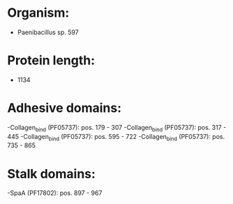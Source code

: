 * Organism:
- Paenibacillus sp. 597
* Protein length:
- 1134
* Adhesive domains:
-Collagen_bind (PF05737): pos. 179 - 307
-Collagen_bind (PF05737): pos. 317 - 445
-Collagen_bind (PF05737): pos. 595 - 722
-Collagen_bind (PF05737): pos. 735 - 865
* Stalk domains:
-SpaA (PF17802): pos. 897 - 967

